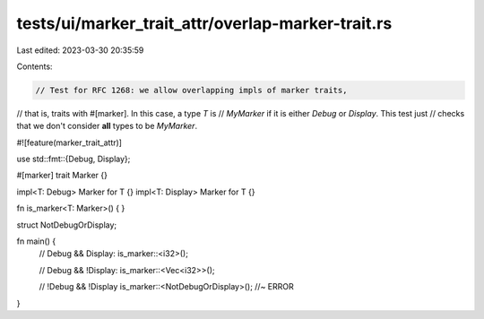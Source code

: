 tests/ui/marker_trait_attr/overlap-marker-trait.rs
==================================================

Last edited: 2023-03-30 20:35:59

Contents:

.. code-block:: rs

    // Test for RFC 1268: we allow overlapping impls of marker traits,
// that is, traits with #[marker]. In this case, a type `T` is
// `MyMarker` if it is either `Debug` or `Display`. This test just
// checks that we don't consider **all** types to be `MyMarker`.

#![feature(marker_trait_attr)]

use std::fmt::{Debug, Display};

#[marker]
trait Marker {}

impl<T: Debug> Marker for T {}
impl<T: Display> Marker for T {}

fn is_marker<T: Marker>() { }

struct NotDebugOrDisplay;

fn main() {
    // Debug && Display:
    is_marker::<i32>();

    // Debug && !Display:
    is_marker::<Vec<i32>>();

    // !Debug && !Display
    is_marker::<NotDebugOrDisplay>(); //~ ERROR
}


